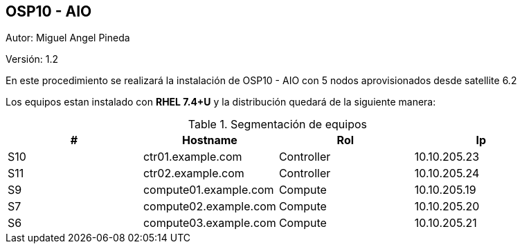 == OSP10 - AIO

:Author:    Miguel Angel Pineda
:Email:     <mpinedam@redhat.com>
:Date: 19-Dic-2017
:Revision:  1.2


Autor:   {author}

Versión: {revision}

En este procedimiento se realizará la instalación de OSP10 - AIO con 5 nodos aprovisionados desde satellite 6.2 

////
*Comment* 
S10 ctr01 - f2lctr01.actinver.com.mx 10.10.205.23 10.17.32.10 
S11 ctr02 - f2lctr02.actinver.com.mx 10.10.205.24 10.17.32.11

S9 compute01 - f2lcompute01.actinver.com.mx 10.10.205.19 10.17.32.12
S7 compute02 - f2lcompute02.actinver.com.mx 10.10.205.20 10.17.32.13
S6 compute03 - f2lcompute03.actinver.com.mx 10.10.205.21 10.17.32.14
////

Los equipos estan instalado con *RHEL 7.4+U* y la distribución quedará de la siguiente manera:


.Segmentación de equipos
[options="header,footer"]
|=======================
|#   | Hostname              |Rol        |Ip
|S10 | ctr01.example.com     |Controller |10.10.205.23
|S11 | ctr02.example.com     |Controller |10.10.205.24
|S9  | compute01.example.com |Compute    |10.10.205.19
|S7  | compute02.example.com |Compute    |10.10.205.20
|S6  | compute03.example.com |Compute    |10.10.205.21
|=======================